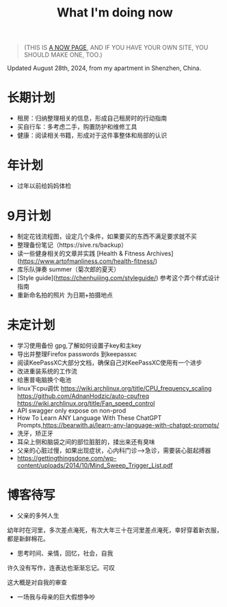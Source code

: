 #+TITLE: What I'm doing now
#+TOC: true

#+BEGIN_QUOTE
(THIS IS [[https://nownownow.com/about][A NOW PAGE]], AND IF YOU HAVE YOUR OWN SITE, YOU SHOULD MAKE ONE, TOO.)
#+END_QUOTE

Updated August 28th, 2024, from my apartment in Shenzhen, China.

* 长期计划

- 租房：归纳整理相关的信息，形成自己租房时的行动指南
- 买自行车：多考虑二手，购置防护和维修工具
- 健康：阅读相关书籍，形成对于这件事整体和局部的认识

* 年计划

- 过年以前给妈妈体检

* 9月计划

- 制定花钱流程图，设定几个条件，如果要买的东西不满足要求就不买
- 整理备份笔记（https://sive.rs/backup）
- 读一些健身相关的文章并实践 [Health & Fitness Archives](https://www.artofmanliness.com/health-fitness/)
- 库乐队弹奏 summer（菊次郎的夏天）
- [Style guide](https://chenhuijing.com/styleguide/) 参考这个弄个样式设计指南
- 重新命名拍的照片 为日期+拍摄地点

* 未定计划

- 学习使用备份 gpg,了解如何设置子key和主key
- 导出并整理Firefox passwords 到keepassxc
- 阅读KeePassXC大部分文档，确保自己对KeePassXC使用有一个进步
- 改进重装系统的工作流
- 给惠普电脑换个电池
- linux下cpu调优 https://wiki.archlinux.org/title/CPU_frequency_scaling https://github.com/AdnanHodzic/auto-cpufreq https://wiki.archlinux.org/title/Fan_speed_control
- API swagger only expose on non-prod
- How To Learn ANY Language With These ChatGPT Prompts,https://bearwith.ai/learn-any-language-with-chatgpt-prompts/
- 洗牙，矫正牙
- 耳朵上侧和脑袋之间的部位脏脏的，揉出来还有臭味
- 父亲的心脏过慢，如果出现症状，心内科门诊-->急诊，需要装心脏起搏器
- https://gettingthingsdone.com/wp-content/uploads/2014/10/Mind_Sweep_Trigger_List.pdf

* 博客待写

- 父亲的多舛人生

幼年时在河里，多次差点淹死，有次大年三十在河里差点淹死，幸好穿着新衣服，都是新鲜棉花。

- 思考时间、亲情，回忆，社会，自我

许久没有写作，连表达也渐渐忘记。可叹

这大概是对自我的审查

- 一场我与母亲的巨大假想争吵
